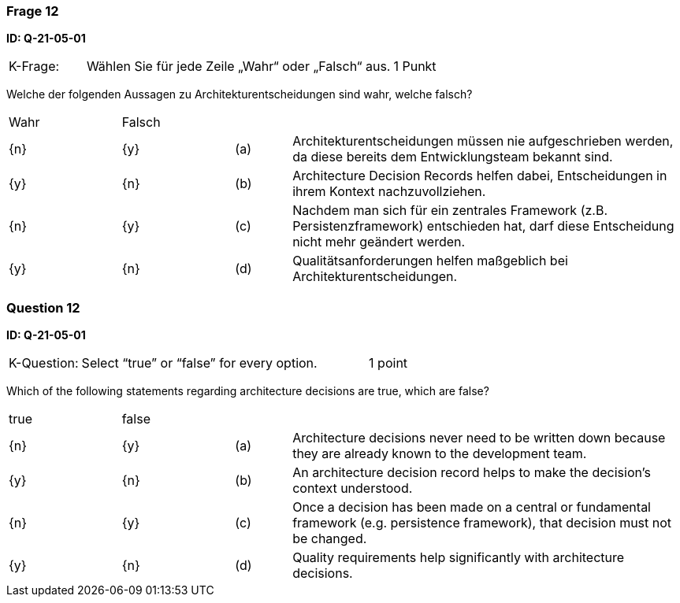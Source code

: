 // tag::DE[]
=== Frage 12
**ID: Q-21-05-01**




[cols="2,8,2", frame=ends, grid=rows]
|===
|K-Frage: 
|Wählen Sie für jede Zeile „Wahr“ oder „Falsch“ aus. 
| 1 Punkt
|===

Welche der folgenden Aussagen zu Architekturentscheidungen sind wahr, welche falsch?


[cols="2a,2a,1, 7", frame=none, grid=none]
|===

| Wahr
| Falsch
|
|

| {n} 
| {y}
| (a)
| Architekturentscheidungen müssen nie aufgeschrieben werden, da diese bereits dem Entwicklungsteam bekannt sind.

| {y}
| {n}
| (b) 
| Architecture Decision Records helfen dabei, Entscheidungen in ihrem Kontext nachzuvollziehen.

| {n}
| {y} 
| (c) 
| Nachdem man sich für ein zentrales Framework (z.B. Persistenzframework) entschieden hat, darf diese Entscheidung nicht mehr geändert werden.

| {y}
| {n} 
| (d) 
| Qualitätsanforderungen helfen maßgeblich bei Architekturentscheidungen.
|===

// end::DE[]

// tag::EN[]
=== Question 12
**ID: Q-21-05-01**



[cols="2,8,2", frame=ends, grid=rows]
|===
|K-Question: 
|Select “true” or “false” for every option.
| 1 point
|===

Which of the following statements regarding architecture decisions are true, which are false?


[cols="2a,2a,1, 7", frame=none, grid=none]
|===

| true
| false
|
|

| {n} 
| {y}
| (a)
| Architecture decisions never need to be written down because they are already known to the development team.

| {y}
| {n}
| (b) 
| An architecture decision record helps to make the decision's context understood.

| {n}
| {y} 
| (c) 
| Once a decision has been made on a central or fundamental framework (e.g. persistence framework), that decision must not be changed.

| {y}
| {n} 
| (d) 
| Quality requirements help significantly with architecture decisions.
|===


// end::EN[]

// tag::EXPLANATION[]

// end::EXPLANATION[]
